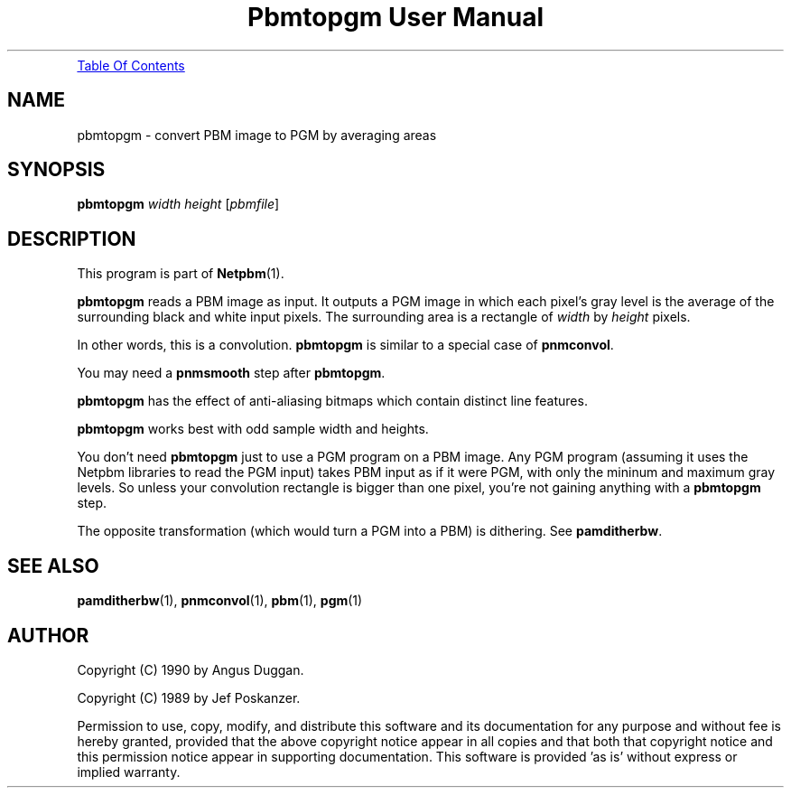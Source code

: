 ." This man page was generated by the Netpbm tool 'makeman' from HTML source.
." Do not hand-hack it!  If you have bug fixes or improvements, please find
." the corresponding HTML page on the Netpbm website, generate a patch
." against that, and send it to the Netpbm maintainer.
.TH "Pbmtopgm User Manual" 0 "05 Feb 2003" "netpbm documentation"
.PP
.UR pbmtopgm.html#index
Table Of Contents
.UE
\&

.UN lbAB
.SH NAME
pbmtopgm - convert PBM image to PGM by averaging areas

.UN lbAC
.SH SYNOPSIS

\fBpbmtopgm \fP
\fIwidth\fP
\fIheight\fP
[\fIpbmfile\fP]

.UN lbAD
.SH DESCRIPTION
.PP
This program is part of
.BR Netpbm (1).
.PP
\fBpbmtopgm\fP reads a PBM image as input.  It outputs a PGM image
in which each pixel's gray level is the average of the surrounding
black and white input pixels.  The surrounding area is a rectangle of
\fIwidth\fP by \fIheight\fP pixels.
.PP
In other words, this is a convolution.  \fBpbmtopgm\fP is similar
to a special case of \fBpnmconvol\fP.
.PP
You may need a \fBpnmsmooth\fP step after \fBpbmtopgm\fP.
.PP
\fBpbmtopgm\fP has the effect of anti-aliasing bitmaps which
contain distinct line features.
.PP
\fBpbmtopgm\fP works best with odd sample width and heights.
.PP
You don't need \fBpbmtopgm\fP just to use a PGM program on a PBM
image.  Any PGM program (assuming it uses the Netpbm libraries to read
the PGM input) takes PBM input as if it were PGM, with only the
mininum and maximum gray levels.  So unless your convolution rectangle
is bigger than one pixel, you're not gaining anything with a
\fBpbmtopgm\fP step.
.PP
The opposite transformation (which would turn a PGM into a PBM) is
dithering.  See \fBpamditherbw\fP.

.UN lbAE
.SH SEE ALSO
.BR pamditherbw (1),
.BR pnmconvol (1),
.BR pbm (1),
.BR pgm (1)

.UN lbAF
.SH AUTHOR
.PP
Copyright (C) 1990 by Angus Duggan.
.PP
Copyright (C) 1989 by Jef Poskanzer.
.PP
Permission to use, copy, modify, and distribute this software and
its documentation for any purpose and without fee is hereby granted,
provided that the above copyright notice appear in all copies and that
both that copyright notice and this permission notice appear in
supporting documentation.  This software is provided 'as is'
without express or implied warranty.
